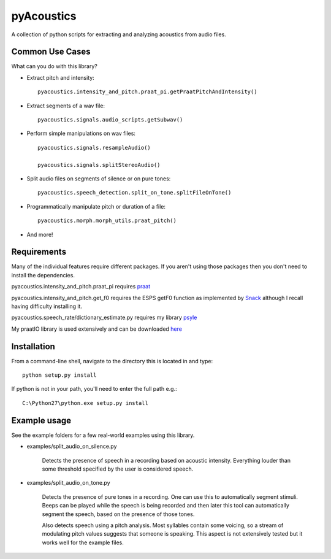 
---------
pyAcoustics
---------

A collection of python scripts for extracting and analyzing acoustics from audio files.


Common Use Cases
================

What can you do with this library?

- Extract pitch and intensity::

    pyacoustics.intensity_and_pitch.praat_pi.getPraatPitchAndIntensity()

- Extract segments of a wav file::

    pyacoustics.signals.audio_scripts.getSubwav()

- Perform simple manipulations on wav files::

    pyacoustics.signals.resampleAudio()

    pyacoustics.signals.splitStereoAudio()

- Split audio files on segments of silence or on pure tones::

    pyacoustics.speech_detection.split_on_tone.splitFileOnTone()

- Programmatically manipulate pitch or duration of a file::

    pyacoustics.morph.morph_utils.praat_pitch()

- And more!


Requirements
================

Many of the individual features require different packages.  If you aren't using those
packages then you don't need to install the dependencies.

pyacoustics.intensity_and_pitch.praat_pi requires 
`praat <http://www.fon.hum.uva.nl/praat/>`_

pyacoustics.intensity_and_pitch.get_f0 requires the ESPS getF0 function as implemented 
by `Snack <http://www.speech.kth.se/snack/>`_ although I recall having difficulty 
installing it.

pyacoustics.speech_rate/dictionary_estimate.py requires my library 
`psyle <https://github.com/timmahrt/pysle>`_

My praatIO library is used extensively and can be downloaded 
`here <https://github.com/timmahrt/praatIO>`_


Installation
================

From a command-line shell, navigate to the directory this is located in 
and type::

	python setup.py install

If python is not in your path, you'll need to enter the full path e.g.::

	C:\Python27\python.exe setup.py install

	
Example usage
================

See the example folders for a few real-world examples using this library.

- examples/split_audio_on_silence.py

    Detects the presence of speech in a recording based on acoustic 
    intensity.  Everything louder than some threshold specified by
    the user is considered speech.
    
- examples/split_audio_on_tone.py

    Detects the presence of pure tones in a recording.  One can use
    this to automatically segment stimuli.  Beeps can be played while
    the speech is being recorded and then later this tool can
    automatically segment the speech, based on the presence of those
    tones.
    
    Also detects speech using a pitch analysis.  Most syllables
    contain some voicing, so a stream of modulating pitch values
    suggests that someone is speaking.  This aspect is not extensively
    tested but it works well for the example files.


